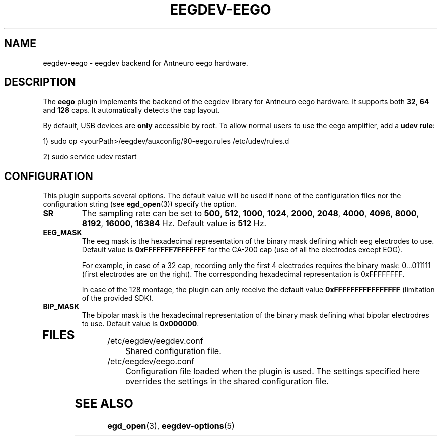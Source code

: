 .\"Copyright 2012 (c) EPFL
.TH EEGDEV-EEGO 5 2012 "EPFL" "EEGDEV library manual"
.SH NAME
eegdev-eego - eegdev backend for Antneuro eego hardware.
.SH DESCRIPTION
.LP
The \fBeego\fP plugin implements the backend of the eegdev library for
Antneuro eego hardware. It supports both \fB32\fP, \fB64\fP and \fB128\fP caps. It automatically detects the cap layout.

By default, USB devices are \fBonly\fP accessible by root.
To allow normal users to use the eego amplifier, add a \fBudev rule\fP:

1) sudo cp <yourPath>/eegdev/auxconfig/90-eego.rules /etc/udev/rules.d

2) sudo service udev restart

.SH CONFIGURATION
.LP
This plugin supports several options. The default value will be used
if none of the configuration files nor the configuration string (see
\fBegd_open\fP(3)) specify the option.
.TP

.B SR
The sampling rate can be set to \fB500\fP, \fB512\fP, \fB1000\fP, \fB1024\fP, \fB2000\fP, \fB2048\fP, \fB4000\fP, \fB4096\fP, \fB8000\fP, \fB8192\fP, \fB16000\fP, \fB16384\fP Hz. Default value is \fB512\fP Hz.
.TP

.B EEG_MASK
The eeg mask is the hexadecimal representation of the binary mask defining which eeg electrodes to use. Default value is \fB0xFFFFFFF7FFFFFFF\fP for the CA-200 cap (use of all the electrodes except EOG).

For example, in case of a 32 cap, recording only the first 4 electrodes requires the binary mask: 0...011111 (first electrodes are on the right). The corresponding hexadecimal representation is 0xFFFFFFFF.

In case of the 128 montage, the plugin can only receive the default value \fB0xFFFFFFFFFFFFFFFF\fP (limitation of the provided SDK).

.TP

.B BIP_MASK
The bipolar mask is the hexadecimal representation of the binary mask defining what  bipolar electrodres to use. Default value is \fB0x000000\fP.
.TP

.SH FILES
.IP "/etc/eegdev/eegdev.conf" 4
.PD
Shared configuration file.
.IP "/etc/eegdev/eego.conf" 4
.PD
Configuration file loaded when the plugin is used. The settings specified
here overrides the settings in the shared configuration file.
.SH "SEE ALSO"
.BR egd_open (3),
.BR eegdev-options (5)

